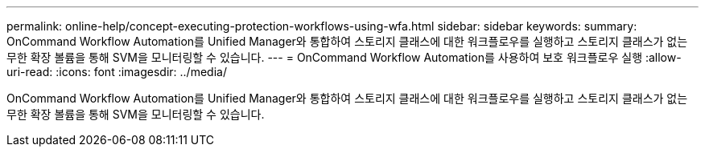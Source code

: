 ---
permalink: online-help/concept-executing-protection-workflows-using-wfa.html 
sidebar: sidebar 
keywords:  
summary: OnCommand Workflow Automation를 Unified Manager와 통합하여 스토리지 클래스에 대한 워크플로우를 실행하고 스토리지 클래스가 없는 무한 확장 볼륨을 통해 SVM을 모니터링할 수 있습니다. 
---
= OnCommand Workflow Automation를 사용하여 보호 워크플로우 실행
:allow-uri-read: 
:icons: font
:imagesdir: ../media/


[role="lead"]
OnCommand Workflow Automation를 Unified Manager와 통합하여 스토리지 클래스에 대한 워크플로우를 실행하고 스토리지 클래스가 없는 무한 확장 볼륨을 통해 SVM을 모니터링할 수 있습니다.

